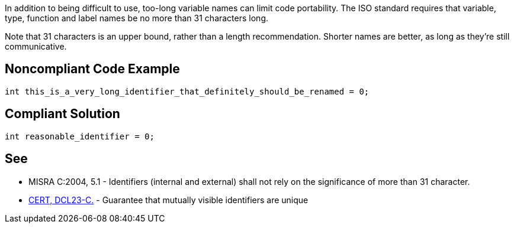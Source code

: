In addition to being difficult to use, too-long variable names can limit code portability. The ISO standard requires that variable, type, function and label names be no more than 31 characters long. 


Note that 31 characters is an upper bound, rather than a length recommendation. Shorter names are better, as long as they're still communicative.


== Noncompliant Code Example

----
int this_is_a_very_long_identifier_that_definitely_should_be_renamed = 0;
----


== Compliant Solution

----
int reasonable_identifier = 0;
----


== See

* MISRA C:2004, 5.1 - Identifiers (internal and external) shall not rely on the significance of more than 31 character.
* https://wiki.sei.cmu.edu/confluence/x/FtcxBQ[CERT, DCL23-C.] - Guarantee that mutually visible identifiers are unique

